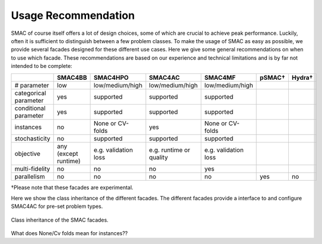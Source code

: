 Usage Recommendation
--------------------
SMAC of course itself offers a lot of design choices, some of which are crucial to achieve peak performance.
Luckily, often it is sufficient to distinguish between a few problem classes.
To make the usage of SMAC as easy as possible, we provide several facades designed for these different use cases.
Here we give some general recommendations on when to use which facade.
These recommendations are based on our experience and technical limitations and is by far not intended to be complete:

.. csv-table::
    :header: "", "SMAC4BB", "SMAC4HPO", "SMAC4AC", "SMAC4MF", "pSMAC†", "Hydra†"
    :widths: 15, 10, 10, 10, 10, 10, 10

    "# parameter", "low", "low/medium/high", "low/medium/high", "low/medium/high"
    "categorical parameter", "yes", "supported", "supported", "supported"
    "conditional parameter", "yes", "supported", "supported", "supported"
    "instances", "no", "None or CV-folds", "yes", "None or CV-folds"
    "stochasticity",  "no", "supported", "supported", "supported"
    "objective", "any (except runtime)", "e.g. validation loss ", "e.g. runtime or quality", "e.g. validation loss "
    "multi-fidelity", "no", "no", "no", "yes"
    "parallelism", "no", "no", "no", "no", "yes", "no"

†Please note that these facades are experimental.

Here we show the class inheritance of the different facades. The different facades provide a interface to and configure
SMAC4AC for pre-set problem types.

.. figure:: docs/images/smac_facades_all_classes.png
    :width: 700px
    :align: center
    :alt: Class diagram of the SMAC facades.
    :figclass: align-center

    Class inheritance of the SMAC facades.

What does None/Cv folds mean for instances??
